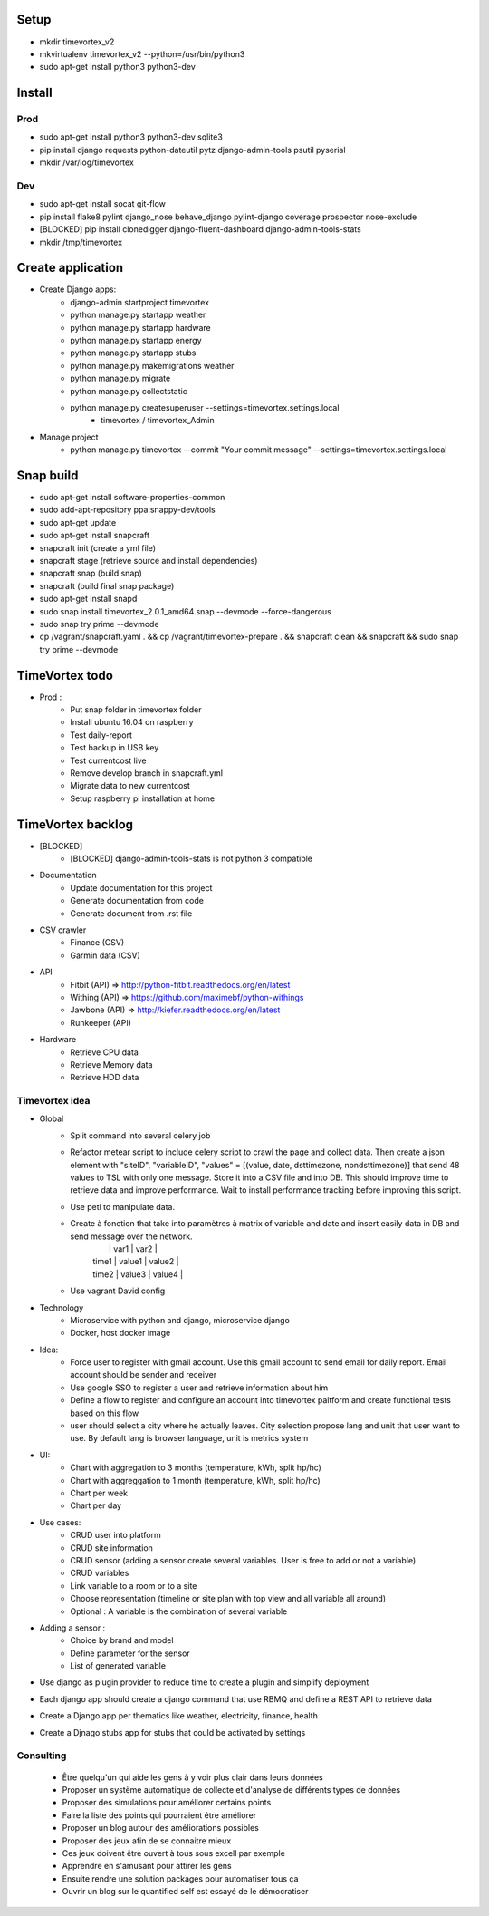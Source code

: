 .. image:: https://travis-ci.org/timevortexproject/timevortex.svg?branch=develop
    :target: https://travis-ci.org/timevortexproject/timevortex

.. image:: https://coveralls.io/repos/github/timevortexproject/timevortex/badge.svg?branch=develop
    :target: https://coveralls.io/github/timevortexproject/timevortex?branch=develop 

.. image:: https://codeclimate.com/github/timevortexproject/timevortex/badges/gpa.svg
    :target: https://codeclimate.com/github/timevortexproject/timevortex
    :alt: Code Climate

Setup
=====

* mkdir timevortex_v2
* mkvirtualenv timevortex_v2 --python=/usr/bin/python3
* sudo apt-get install python3 python3-dev

Install
=======

Prod
----

* sudo apt-get install python3 python3-dev sqlite3
* pip install django requests python-dateutil pytz django-admin-tools psutil pyserial
* mkdir /var/log/timevortex

Dev
---
    
* sudo apt-get install socat git-flow
* pip install flake8 pylint django_nose behave_django pylint-django coverage prospector nose-exclude
* [BLOCKED] pip install clonedigger django-fluent-dashboard django-admin-tools-stats
* mkdir /tmp/timevortex

Create application
==================

* Create Django apps:
    * django-admin startproject timevortex
    * python manage.py startapp weather
    * python manage.py startapp hardware
    * python manage.py startapp energy
    * python manage.py startapp stubs
    * python manage.py makemigrations weather
    * python manage.py migrate
    * python manage.py collectstatic
    * python manage.py createsuperuser --settings=timevortex.settings.local
        * timevortex / timevortex_Admin
* Manage project
    * python manage.py timevortex --commit "Your commit message" --settings=timevortex.settings.local


Snap build
==========

* sudo apt-get install software-properties-common
* sudo add-apt-repository ppa:snappy-dev/tools
* sudo apt-get update
* sudo apt-get install snapcraft
* snapcraft init (create a yml file)
* snapcraft stage (retrieve source and install dependencies)
* snapcraft snap (build snap)
* snapcraft (build final snap package)
* sudo apt-get install snapd
* sudo snap install timevortex_2.0.1_amd64.snap --devmode --force-dangerous
* sudo snap try prime --devmode
* cp /vagrant/snapcraft.yaml . && cp /vagrant/timevortex-prepare . && snapcraft clean && snapcraft && sudo snap try prime --devmode

TimeVortex todo
===============

* Prod :
    * Put snap folder in timevortex folder
    * Install ubuntu 16.04 on raspberry
    * Test daily-report
    * Test backup in USB key
    * Test currentcost live
    * Remove develop branch in snapcraft.yml
    * Migrate data to new currentcost
    * Setup raspberry pi installation at home

TimeVortex backlog
==================

* [BLOCKED]
    * [BLOCKED] django-admin-tools-stats is not python 3 compatible

* Documentation
    * Update documentation for this project
    * Generate documentation from code
    * Generate document from .rst file

* CSV crawler
    * Finance     (CSV)
    * Garmin data (CSV)
* API
    * Fitbit      (API) => http://python-fitbit.readthedocs.org/en/latest
    * Withing     (API) => https://github.com/maximebf/python-withings
    * Jawbone     (API) => http://kiefer.readthedocs.org/en/latest
    * Runkeeper   (API) 

* Hardware
    * Retrieve CPU data
    * Retrieve Memory data
    * Retrieve HDD data

Timevortex idea
---------------

* Global
    * Split command into several celery job
    * Refactor metear script to include celery script to crawl the page and collect data. Then create a json element with "siteID", "variableID", "values" = [(value, date, dsttimezone, nondsttimezone)] that send 48 values to TSL with only one message. Store it into a CSV file and into DB. This should improve time to retrieve data and improve performance. Wait to install performance tracking before improving this script.
    * Use petl to manipulate data.
    * Create à fonction that take into paramètres à matrix of variable and date and insert easily data in DB and send message over the network. 
        |       |  var1  | var2   |
        | time1 | value1 | value2 |
        | time2 | value3 | value4 |
    * Use vagrant David config
* Technology
    * Microservice with python and django, microservice django
    * Docker, host docker image

* Idea:
    * Force user to register with gmail account. Use this gmail account to send email for daily report. Email account should be sender and receiver
    * Use google SSO to register a user and retrieve information about him
    * Define a flow to register and configure an account into timevortex paltform and create functional tests based on this flow
    * user should select a city where he actually leaves. City selection propose lang and unit that user want to use. By default lang is browser language, unit is metrics system

* UI:
    * Chart with aggregation to 3 months (temperature, kWh, split hp/hc)
    * Chart with aggreggation to 1 month (temperature, kWh, split hp/hc)
    * Chart per week
    * Chart per day

* Use cases:
    * CRUD user into platform
    * CRUD site information
    * CRUD sensor (adding a sensor create several variables. User is free to add or not a variable)
    * CRUD variables
    * Link variable to a room or to a site
    * Choose representation (timeline or site plan with top view and all variable all around)
    * Optional : A variable is the combination of several variable

* Adding a sensor :
    * Choice by brand and model
    * Define parameter for the sensor
    * List of generated variable

* Use django as plugin provider to reduce time to create a plugin and simplify deployment
* Each django app should create a django command that use RBMQ and define a REST API to retrieve data
* Create a Django app per thematics like weather, electricity, finance, health
* Create a Djnago stubs app for stubs that could be activated by settings

Consulting
-----------------
    * Être quelqu'un qui aide les gens à y voir plus clair dans leurs données
    * Proposer un système automatique de collecte et d'analyse de différents types de données
    * Proposer des simulations pour améliorer certains points
    * Faire la liste des points qui pourraient être améliorer
    * Proposer un blog autour des améliorations possibles
    * Proposer des jeux afin de se connaitre mieux
    * Ces jeux doivent être ouvert à tous sous excell par exemple
    * Apprendre en s'amusant pour attirer les gens
    * Ensuite rendre une solution packages pour automatiser tous ça
    * Ouvrir un blog sur le quantified self est essayé de le démocratiser



